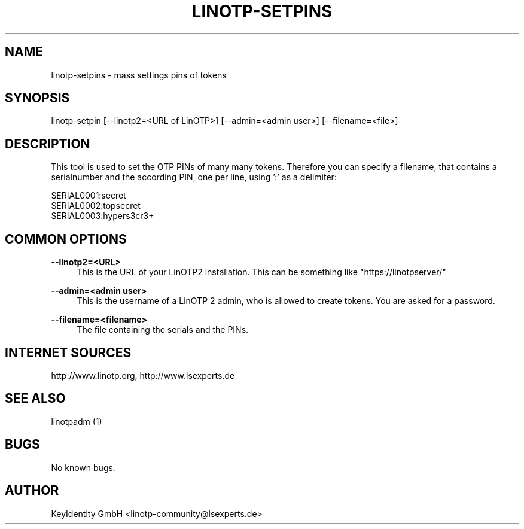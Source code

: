 .\"  LinOTP - the open source solution for two factor authentication
.\"  Copyright (C) 2010 - 2017 KeyIdentity GmbH
.\"
.\"  This file is part of LinOTP server.
.\"
.\"  This program is free software: you can redistribute it and/or
.\"  modify it under the terms of the GNU Affero General Public
.\"  License, version 3, as published by the Free Software Foundation.
.\"
.\"  This program is distributed in the hope that it will be useful,
.\"  but WITHOUT ANY WARRANTY; without even the implied warranty of
.\"  MERCHANTABILITY or FITNESS FOR A PARTICULAR PURPOSE.  See the
.\"  GNU Affero General Public License for more details.
.\"
.\"  You should have received a copy of the
.\"             GNU Affero General Public License
.\"  along with this program.  If not, see <http://www.gnu.org/licenses/>.
.\"
.\"
.\"  E-mail: linotp@lsexperts.de
.\"  Contact: www.linotp.org
.\"  Support: www.lsexperts.de
.\"
.\" Manpage for linotp-setpins
.\" Contact linotp@lsexperts.de for any feedback.
.TH LINOTP-SETPINS 1 "04 Feb 2013" "2.5" "linotp-setpins man page"
.SH NAME
linotp-setpins \- mass settings pins of tokens
.SH SYNOPSIS
linotp-setpin [--linotp2=<URL of LinOTP>] [--admin=<admin user>] [--filename=<file>]
.SH DESCRIPTION
This tool is used to set the OTP PINs of many many tokens.
Therefore you can specify a filename, that contains a serialnumber and the according PIN, one per line, using ':' as a delimiter:

   SERIAL0001:secret
   SERIAL0002:topsecret
   SERIAL0003:hypers3cr3+

.SH COMMON OPTIONS

.PP
\fB\--linotp2=<URL>\fR
.RS 4
This is the URL of your LinOTP2 installation. This can be something like "https://linotpserver/"
.RE

.PP
\fB\--admin=<admin user>\fR
.RS 4
This is the username of a LinOTP 2 admin, who is allowed to create tokens.
You are asked for a password.
.RE

.PP
\fB\--filename=<filename>\fR
.RS 4
The file containing the serials and the PINs.
.RE



.SH INTERNET SOURCES
http://www.linotp.org,  http://www.lsexperts.de
.SH SEE ALSO

linotpadm (1)

.SH BUGS
No known bugs.
.SH AUTHOR
KeyIdentity GmbH <linotp-community@lsexperts.de>
